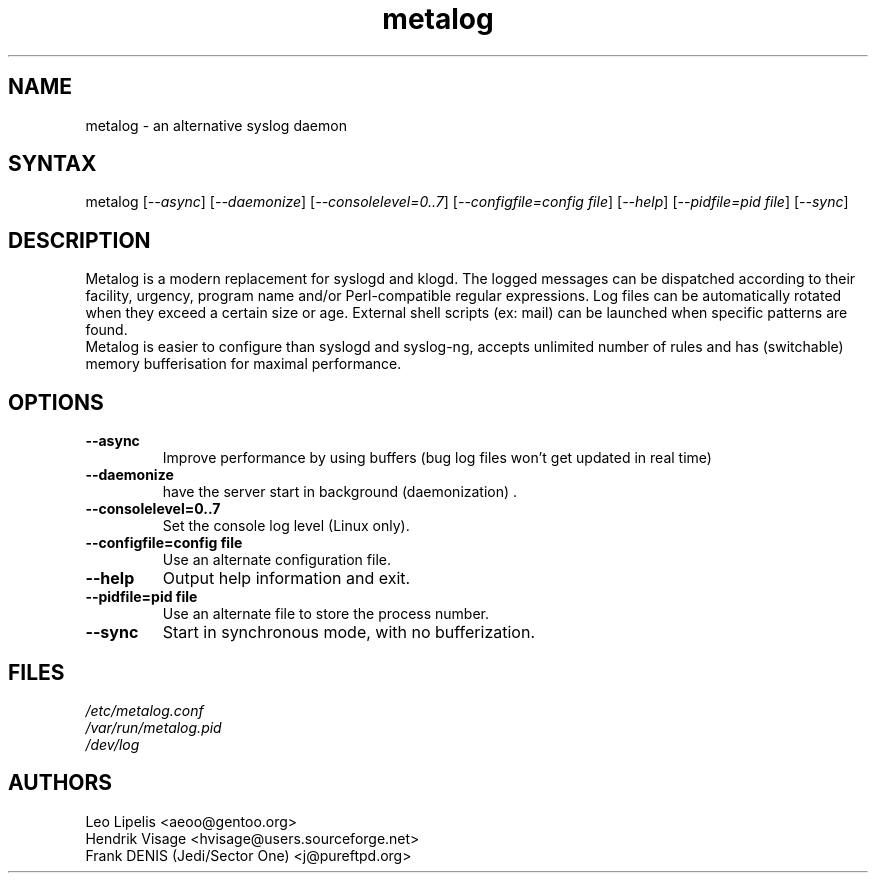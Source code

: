 .TH "metalog" "1" "0.7" "Frank DENIS" "Syslog daemon"
.SH "NAME"
.LP 
metalog \- an alternative syslog daemon
.SH "SYNTAX"
.LP 
metalog [\fI\-\-async\fP] [\fI\-\-daemonize\fP] [\fI\-\-consolelevel=0..7\fP] [\fI\-\-configfile=config file\fP] [\fI\-\-help\fP] [\fI\-\-pidfile=pid file\fP] [\fI\-\-sync\fP]
.SH "DESCRIPTION"
.LP 
Metalog is a modern replacement for syslogd and klogd. The logged messages
can be dispatched according to their facility, urgency, program name and/or
Perl\-compatible regular expressions. Log files can be automatically rotated
when they exceed a certain size or age. External shell scripts (ex: mail)
can be launched when specific patterns are found.
.br 
Metalog is easier to configure than syslogd and syslog\-ng, accepts unlimited
number of rules and has (switchable) memory bufferisation for maximal
performance.
.SH "OPTIONS"
.LP 
.TP 
\fB\-\-async\fR
Improve performance by using buffers (bug log files won't get updated in real time)
.TP 
\fB\-\-daemonize\fR
have the server start in background (daemonization) .
.TP 
\fB\-\-consolelevel=0..7\fR
Set the console log level (Linux only).
.TP 
\fB\-\-configfile=config file\fR
Use an alternate configuration file.
.TP 
\fB\-\-help\fR
Output help information and exit.
.TP 
\fB\-\-pidfile=pid file\fR
Use an alternate file to store the process number.
.TP 
\fB\-\-sync\fR
Start in synchronous mode, with no bufferization.
.SH "FILES"
.LP 
\fI/etc/metalog.conf\fP 
.br
\fI/var/run/metalog.pid\fP 
.br
\fI/dev/log\fP 
.SH "AUTHORS"
.LP
Leo Lipelis <aeoo@gentoo.org>
.br
Hendrik Visage <hvisage@users.sourceforge.net>
.br
Frank DENIS (Jedi/Sector One) <j@pureftpd.org>
